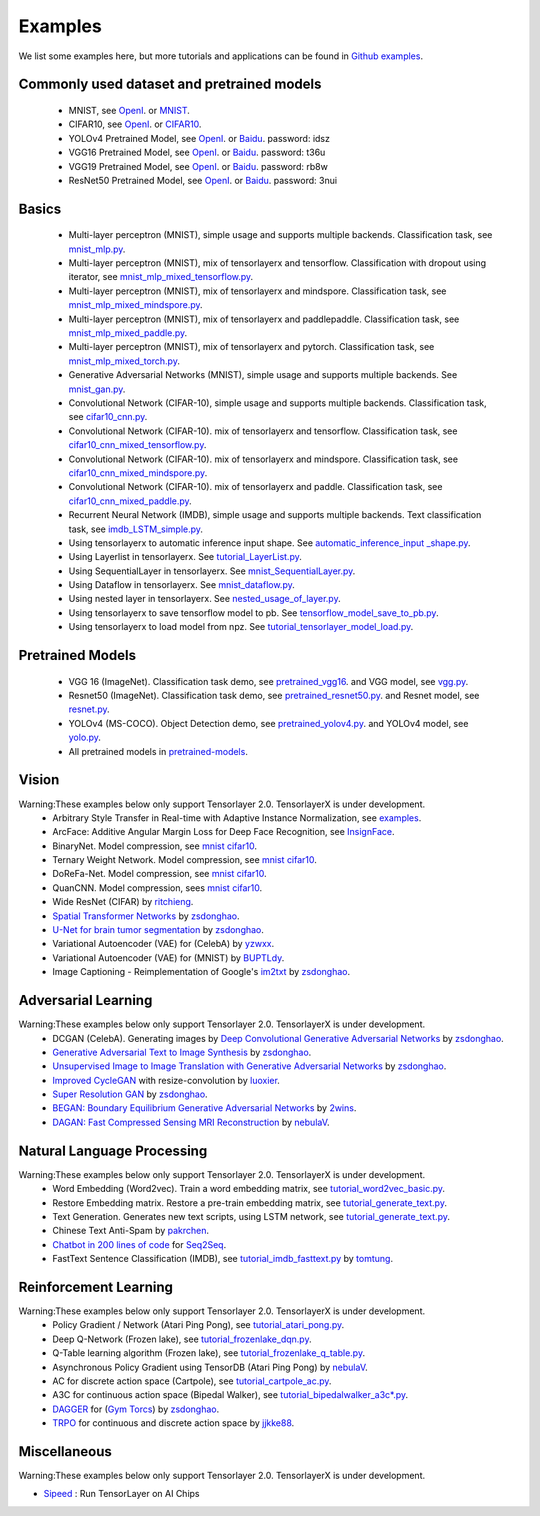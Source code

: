 .. _example:

============
Examples
============

We list some examples here, but more tutorials and applications can be found in `Github examples <https://github.com/tensorlayer/TensorLayerX/tree/main/examples>`__.

Commonly used dataset and pretrained models
===========================================

 - MNIST, see `OpenI <https://git.openi.org.cn/TensorLayer/tensorlayer3.0/datasets?type=0>`__. or  `MNIST <http://yann.lecun.com/exdb/mnist/>`__.
 - CIFAR10, see `OpenI <https://git.openi.org.cn/TensorLayer/tensorlayer3.0/datasets?type=0>`__. or `CIFAR10 <http://www.cs.toronto.edu/~kriz/cifar.html>`__.

 - YOLOv4 Pretrained Model, see `OpenI <https://git.openi.org.cn/TensorLayer/tensorlayer3.0/datasets?type=0>`__. or `Baidu <https://pan.baidu.com/s/1MC1dmEwpxsdgHO1MZ8fYRQ>`__. password: idsz
 - VGG16 Pretrained Model, see `OpenI <https://git.openi.org.cn/TensorLayer/tensorlayer3.0/datasets?type=0>`__. or `Baidu <https://pan.baidu.com/s/1s7jlzXftZ07n1gIk1zOQOQ>`__. password: t36u
 - VGG19 Pretrained Model, see `OpenI <https://git.openi.org.cn/TensorLayer/tensorlayer3.0/datasets?type=0>`__. or `Baidu <https://pan.baidu.com/s/13XZ1LxqZf70qihxp5Uxhdg>`__. password: rb8w
 - ResNet50 Pretrained Model, see `OpenI <https://git.openi.org.cn/TensorLayer/tensorlayer3.0/datasets?type=0>`__. or `Baidu <https://pan.baidu.com/s/1zgwzWXP4uhxljEPdJWWxQA>`__. password: 3nui

Basics
============

 - Multi-layer perceptron (MNIST), simple usage and supports multiple backends. Classification task, see `mnist_mlp.py <https://github.com/tensorlayer/TensorLayerX/blob/main/examples/basic_tutorials/mnist_mlp.py>`__.
 - Multi-layer perceptron (MNIST), mix of tensorlayerx and tensorflow. Classification with dropout using iterator, see `mnist_mlp_mixed_tensorflow.py <https://github.com/tensorlayer/TensorLayerX/blob/main/examples/basic_tutorials/mnist_mlp_mixed_tensorflow.py>`__.
 - Multi-layer perceptron (MNIST), mix of tensorlayerx and mindspore. Classification task, see `mnist_mlp_mixed_mindspore.py <https://github.com/tensorlayer/TensorLayerX/blob/main/examples/basic_tutorials/mnist_mlp_mixed_mindspore.py>`__.
 - Multi-layer perceptron (MNIST), mix of tensorlayerx and paddlepaddle. Classification task, see `mnist_mlp_mixed_paddle.py <https://github.com/tensorlayer/TensorLayerX/blob/main/examples/basic_tutorials/mnist_mlp_mixed_paddle.py>`__.
 - Multi-layer perceptron (MNIST), mix of tensorlayerx and pytorch. Classification task, see `mnist_mlp_mixed_torch.py <https://github.com/tensorlayer/TensorLayerX/blob/main/examples/basic_tutorials/mnist_mlp_mixed_torch.py>`__.

 - Generative Adversarial Networks (MNIST), simple usage and supports multiple backends. See `mnist_gan.py <https://github.com/tensorlayer/TensorLayerX/blob/main/examples/basic_tutorials/mnist_gan.py>`__.

 - Convolutional Network (CIFAR-10), simple usage and supports multiple backends. Classification task, see `cifar10_cnn.py <https://github.com/tensorlayer/TensorLayerX/blob/main/examples/basic_tutorials/cifar10_cnn.py>`__.
 - Convolutional Network (CIFAR-10). mix of tensorlayerx and tensorflow. Classification task, see `cifar10_cnn_mixed_tensorflow.py <https://github.com/tensorlayer/TensorLayerX/blob/main/examples/basic_tutorials/cifar10_cnn_mixed_tensorflow.py>`__.
 - Convolutional Network (CIFAR-10). mix of tensorlayerx and mindspore. Classification task, see `cifar10_cnn_mixed_mindspore.py <https://github.com/tensorlayer/TensorLayerX/blob/main/examples/basic_tutorials/cifar10_cnn_mixed_mindspore.py>`__.
 - Convolutional Network (CIFAR-10). mix of tensorlayerx and paddle. Classification task, see `cifar10_cnn_mixed_paddle.py <https://github.com/tensorlayer/TensorLayerX/blob/main/examples/basic_tutorials/cifar10_cnn_mixed_paddle.py>`__.

 - Recurrent Neural Network (IMDB), simple usage and supports multiple backends. Text classification task, see `imdb_LSTM_simple.py <https://github.com/tensorlayer/TensorLayerX/blob/main/examples/basic_tutorials/imdb_LSTM_simple.py>`__.

 - Using tensorlayerx to automatic inference input shape. See `automatic_inference_input _shape.py <https://github.com/tensorlayer/TensorLayerX/blob/main/examples/basic_tutorials/automatic_inference_input%20_shape.py>`__.
 - Using Layerlist in tensorlayerx. See `tutorial_LayerList.py <https://github.com/tensorlayer/TensorLayerX/blob/main/examples/basic_tutorials/tutorial_LayerList.py>`__.
 - Using SequentialLayer in tensorlayerx. See `mnist_SequentialLayer.py <https://github.com/tensorlayer/TensorLayerX/blob/main/examples/basic_tutorials/mnist_SequentialLayer.py>`__.
 - Using Dataflow in tensorlayerx. See `mnist_dataflow.py <https://github.com/tensorlayer/TensorLayerX/blob/main/examples/basic_tutorials/mnist_dataflow.py>`__.
 - Using nested layer in tensorlayerx. See `nested_usage_of_layer.py <https://github.com/tensorlayer/TensorLayerX/blob/main/examples/basic_tutorials/nested_usage_of_layer.py>`__.
 - Using tensorlayerx to save tensorflow model to pb. See `tensorflow_model_save_to_pb.py <https://github.com/tensorlayer/TensorLayerX/blob/main/examples/basic_tutorials/tensorflow_model_save_to_pb.py>`__.
 - Using tensorlayerx to load model from npz. See `tutorial_tensorlayer_model_load.py <https://github.com/tensorlayer/TensorLayerX/blob/main/examples/basic_tutorials/tutorial_tensorlayer_model_load.py>`__.




Pretrained Models
==================

 - VGG 16 (ImageNet). Classification task demo, see `pretrained_vgg16 <https://github.com/tensorlayer/TensorLayerX/blob/main/examples/model_zoo/pretrained_vgg16.py>`__. and VGG model, see `vgg.py <https://github.com/tensorlayer/TensorLayerX/blob/main/examples/model_zoo/vgg.py>`__.
 - Resnet50 (ImageNet). Classification task demo, see `pretrained_resnet50.py <https://github.com/tensorlayer/TensorLayerX/blob/main/examples/model_zoo/pretrained_resnet50.py>`__. and Resnet model, see `resnet.py <https://github.com/tensorlayer/TensorLayerX/blob/main/examples/model_zoo/resnet.py>`__.
 - YOLOv4 (MS-COCO). Object Detection demo, see `pretrained_yolov4.py <https://github.com/tensorlayer/TensorLayerX/blob/main/examples/model_zoo/pretrained_yolov4.py>`__. and YOLOv4 model, see `yolo.py <https://github.com/tensorlayer/TensorLayerX/blob/main/examples/model_zoo/yolo.py>`__.
 - All pretrained models in `pretrained-models <https://git.openi.org.cn/TensorLayer/tensorlayer3.0/datasets?type=0>`__.

Vision
==================
Warning:These examples below only support Tensorlayer 2.0. TensorlayerX is under development.
 - Arbitrary Style Transfer in Real-time with Adaptive Instance Normalization, see `examples <https://github.com/tensorlayer/adaptive-style-transfer>`__.
 - ArcFace: Additive Angular Margin Loss for Deep Face Recognition, see `InsignFace <https://github.com/auroua/InsightFace_TF>`__.
 - BinaryNet. Model compression, see `mnist <https://github.com/tensorlayer/tensorlayer/blob/master/examples/quantized_net/tutorial_binarynet_mnist_cnn.py>`__ `cifar10 <https://github.com/tensorlayer/tensorlayer/blob/master/examples/quantized_net/tutorial_binarynet_cifar10_tfrecord.py>`__.
 - Ternary Weight Network. Model compression, see `mnist <https://github.com/tensorlayer/tensorlayer/blob/master/examples/quantized_net/tutorial_ternaryweight_mnist_cnn.py>`__ `cifar10 <https://github.com/tensorlayer/tensorlayer/blob/master/examples/quantized_net/tutorial_ternaryweight_cifar10_tfrecord.py>`__.
 - DoReFa-Net. Model compression, see `mnist <https://github.com/tensorlayer/tensorlayer/blob/master/examples/quantized_net/tutorial_dorefanet_mnist_cnn.py>`__ `cifar10 <https://github.com/tensorlayer/tensorlayer/blob/master/examples/quantized_net/tutorial_dorefanet_cifar10_tfrecord.py>`__.
 - QuanCNN. Model compression, sees `mnist <https://github.com/XJTUI-AIR-FALCON/tensorlayer/blob/master/examples/quantized_net/tutorial_quanconv_mnist.py>`__ `cifar10 <https://github.com/XJTUI-AIR-FALCON/tensorlayer/blob/master/examples/quantized_net/tutorial_quanconv_cifar10.py>`__.
 - Wide ResNet (CIFAR) by `ritchieng <https://github.com/ritchieng/wideresnet-tensorlayer>`__.
 - `Spatial Transformer Networks <https://arxiv.org/abs/1506.02025>`__ by `zsdonghao <https://github.com/zsdonghao/Spatial-Transformer-Nets>`__.
 - `U-Net for brain tumor segmentation <https://github.com/zsdonghao/u-net-brain-tumor>`__ by `zsdonghao <https://github.com/zsdonghao/u-net-brain-tumor>`__.
 - Variational Autoencoder (VAE) for (CelebA) by `yzwxx <https://github.com/yzwxx/vae-celebA>`__.
 - Variational Autoencoder (VAE) for (MNIST) by `BUPTLdy <https://github.com/BUPTLdy/tl-vae>`__.
 - Image Captioning - Reimplementation of Google's `im2txt <https://github.com/tensorflow/models/tree/master/research/im2txt>`__ by `zsdonghao <https://github.com/zsdonghao/Image-Captioning>`__.

Adversarial Learning
========================
Warning:These examples below only support Tensorlayer 2.0. TensorlayerX is under development.
 - DCGAN (CelebA). Generating images by `Deep Convolutional Generative Adversarial Networks <http://arxiv.org/abs/1511.06434>`__ by `zsdonghao <https://github.com/tensorlayer/dcgan>`__.
 - `Generative Adversarial Text to Image Synthesis <https://github.com/zsdonghao/text-to-image>`__ by `zsdonghao <https://github.com/zsdonghao/text-to-image>`__.
 - `Unsupervised Image to Image Translation with Generative Adversarial Networks <https://github.com/zsdonghao/Unsup-Im2Im>`__ by `zsdonghao <https://github.com/zsdonghao/Unsup-Im2Im>`__.
 - `Improved CycleGAN <https://github.com/luoxier/CycleGAN_Tensorlayer>`__ with resize-convolution by `luoxier <https://github.com/luoxier/CycleGAN_Tensorlayer>`__.
 - `Super Resolution GAN <https://arxiv.org/abs/1609.04802>`__ by `zsdonghao <https://github.com/tensorlayer/SRGAN>`__.
 - `BEGAN: Boundary Equilibrium Generative Adversarial Networks <http://arxiv.org/abs/1703.10717>`__ by `2wins <https://github.com/2wins/BEGAN-tensorlayer>`__.
 - `DAGAN: Fast Compressed Sensing MRI Reconstruction <https://github.com/nebulaV/DAGAN>`__ by `nebulaV <https://github.com/nebulaV/DAGAN>`__.

Natural Language Processing
==============================
Warning:These examples below only support Tensorlayer 2.0. TensorlayerX is under development.
 - Word Embedding (Word2vec). Train a word embedding matrix, see `tutorial_word2vec_basic.py <https://github.com/tensorlayer/tensorlayer/blob/master/examples/text_word_embedding/tutorial_word2vec_basic.py>`__.
 - Restore Embedding matrix. Restore a pre-train embedding matrix, see `tutorial_generate_text.py <https://github.com/tensorlayer/tensorlayer/blob/master/examples/text_generation/tutorial_generate_text.py>`__.
 - Text Generation. Generates new text scripts, using LSTM network, see `tutorial_generate_text.py <https://github.com/tensorlayer/tensorlayer/blob/master/examples/text_generation/tutorial_generate_text.py>`__.
 - Chinese Text Anti-Spam by `pakrchen <https://github.com/pakrchen/text-antispam>`__.
 - `Chatbot in 200 lines of code <https://github.com/tensorlayer/seq2seq-chatbot>`__ for `Seq2Seq <http://tensorlayer.readthedocs.io/en/latest/modules/layers.html#simple-seq2seq>`__.
 - FastText Sentence Classification (IMDB), see `tutorial_imdb_fasttext.py <https://github.com/tensorlayer/tensorlayer/blob/master/examples/text_classification/tutorial_imdb_fasttext.py>`__ by `tomtung <https://github.com/tomtung>`__.

Reinforcement Learning
==============================
Warning:These examples below only support Tensorlayer 2.0. TensorlayerX is under development.
 - Policy Gradient / Network (Atari Ping Pong), see `tutorial_atari_pong.py <https://github.com/tensorlayer/tensorlayer/blob/master/examples/reinforcement_learning/tutorial_atari_pong.py>`__.
 - Deep Q-Network (Frozen lake), see `tutorial_frozenlake_dqn.py <https://github.com/tensorlayer/tensorlayer/blob/master/examples/reinforcement_learning/tutorial_frozenlake_dqn.py>`__.
 - Q-Table learning algorithm (Frozen lake), see `tutorial_frozenlake_q_table.py <https://github.com/tensorlayer/tensorlayer/blob/master/examples/reinforcement_learning/tutorial_frozenlake_q_table.py>`__.
 - Asynchronous Policy Gradient using TensorDB (Atari Ping Pong) by `nebulaV <https://github.com/akaraspt/tl_paper>`__.
 - AC for discrete action space (Cartpole), see `tutorial_cartpole_ac.py <https://github.com/tensorlayer/tensorlayer/blob/master/examples/reinforcement_learning/tutorial_cartpole_ac.py>`__.
 - A3C for continuous action space (Bipedal Walker), see `tutorial_bipedalwalker_a3c*.py <https://github.com/tensorlayer/tensorlayer/blob/master/examples/reinforcement_learning/tutorial_bipedalwalker_a3c_continuous_action.py>`__.
 - `DAGGER <https://www.cs.cmu.edu/%7Esross1/publications/Ross-AIStats11-NoRegret.pdf>`__ for (`Gym Torcs <https://github.com/ugo-nama-kun/gym_torcs>`__) by `zsdonghao <https://github.com/zsdonghao/Imitation-Learning-Dagger-Torcs>`__.
 - `TRPO <https://arxiv.org/abs/1502.05477>`__ for continuous and discrete action space by `jjkke88 <https://github.com/jjkke88/RL_toolbox>`__.

Miscellaneous
=================
Warning:These examples below only support Tensorlayer 2.0. TensorlayerX is under development.

- `Sipeed <https://github.com/sipeed/Maix-EMC>`__ : Run TensorLayer on AI Chips

..
   - TensorDB by `fangde <https://github.com/fangde>`__ see `tl_paper <https://github.com/akaraspt/tl_paper>`__.
   - A simple web service - `TensorFlask <https://github.com/JoelKronander/TensorFlask>`__ by `JoelKronander <https://github.com/JoelKronander>`__.

..
  Applications
  =============

  There are some good applications implemented by TensorLayer.
  You may able to find some useful examples for your project.
  If you want to share your application, please contact tensorlayer@gmail.com.

  1D CNN + LSTM for Biosignal
  ---------------------------------

  Author : `Akara Supratak <https://akaraspt.github.io>`__

  Introduction
  ^^^^^^^^^^^^

  Implementation
  ^^^^^^^^^^^^^^

  Citation
  ^^^^^^^^





.. _GitHub: https://github.com/tensorlayer/tensorlayer
.. _Deeplearning Tutorial: http://deeplearning.stanford.edu/tutorial/
.. _Convolutional Neural Networks for Visual Recognition: http://cs231n.github.io/
.. _Neural Networks and Deep Learning: http://neuralnetworksanddeeplearning.com/
.. _TensorFlow tutorial: https://www.tensorflow.org/versions/r0.9/tutorials/index.html
.. _Understand Deep Reinforcement Learning: http://karpathy.github.io/2016/05/31/rl/
.. _Understand Recurrent Neural Network: http://karpathy.github.io/2015/05/21/rnn-effectiveness/
.. _Understand LSTM Network: http://colah.github.io/posts/2015-08-Understanding-LSTMs/
.. _Word Representations: http://colah.github.io/posts/2014-07-NLP-RNNs-Representations/
